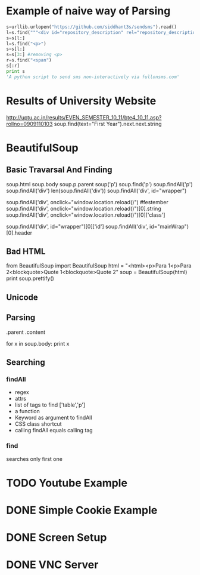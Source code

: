 * Example of naive way of Parsing
#+BEGIN_SRC python
  s=urllib.urlopen("https://github.com/siddhant3s/sendsms").read()
  l=s.find("""<div id="repository_description" rel="repository_description_edit">""")
  s=s[l:]
  l=s.find("<p>")
  s=s[l:]
  s=s[3:] #removing <p>
  r=s.find("<span")
  s[:r]
  print s
  'A python script to send sms non-interactively via fullonsms.com'
  
#+END_SRC
* Results of University Website
http://uptu.ac.in/results/EVEN_SEMESTER_10_11/bte4_10_11.asp?rollno=0909110103
soup.find(text="First Year").next.next.string
* BeautifulSoup
** Basic Travarsal And Finding
   soup.html
   soup.body
   soup.p.parent
   soup('p')
   soup.find('p')
   soup.findAll('p')
   soup.findAll('div')
   len(soup.findAll('div'))
   soup.findAll('div', id="wrapper")

   soup.findAll('div', onclick="window.location.reload()") #festember
   soup.findAll('div', onclick="window.location.reload()")[0].string
   soup.findAll('div', onclick="window.location.reload()")[0]['class']

   soup.findAll('div', id="wrapper")[0]['id']
   soup.findAll('div', id="mainWrap")[0].header
 #  soup.findAll('div', class="someclass")

** Bad HTML
   from BeautifulSoup import BeautifulSoup
   html = "<html><p>Para 1<p>Para 2<blockquote>Quote 1<blockquote>Quote 2"
   soup = BeautifulSoup(html)
   print soup.prettify()
** Unicode
** Parsing
   .parent
   .content
   
   for x in soup.body:
     print x
 
** Searching
*** findAll
    - regex
    - attrs
    - list of tags to find ['table','p']
    - a function
    - Keyword as argument to findAll
    - CSS class shortcut
    - calling findAll equals calling tag
*** find
    searches only first one
      
   
* TODO Youtube Example
* DONE Simple Cookie Example
  CLOSED: [2011-09-16 Fri 11:13]
* DONE Screen Setup
  CLOSED: [2011-09-16 Fri 11:13]
* DONE VNC Server
  CLOSED: [2011-09-16 Fri 11:13]
